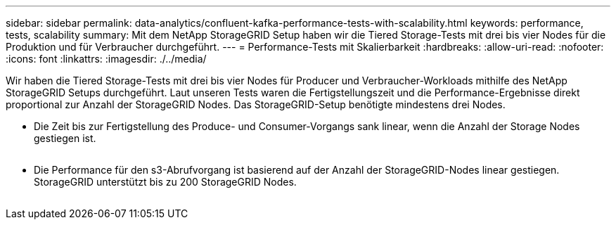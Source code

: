 ---
sidebar: sidebar 
permalink: data-analytics/confluent-kafka-performance-tests-with-scalability.html 
keywords: performance, tests, scalability 
summary: Mit dem NetApp StorageGRID Setup haben wir die Tiered Storage-Tests mit drei bis vier Nodes für die Produktion und für Verbraucher durchgeführt. 
---
= Performance-Tests mit Skalierbarkeit
:hardbreaks:
:allow-uri-read: 
:nofooter: 
:icons: font
:linkattrs: 
:imagesdir: ./../media/


[role="lead"]
Wir haben die Tiered Storage-Tests mit drei bis vier Nodes für Producer und Verbraucher-Workloads mithilfe des NetApp StorageGRID Setups durchgeführt. Laut unseren Tests waren die Fertigstellungszeit und die Performance-Ergebnisse direkt proportional zur Anzahl der StorageGRID Nodes. Das StorageGRID-Setup benötigte mindestens drei Nodes.

* Die Zeit bis zur Fertigstellung des Produce- und Consumer-Vorgangs sank linear, wenn die Anzahl der Storage Nodes gestiegen ist.


image:confluent-kafka-image9.png[""]

* Die Performance für den s3-Abrufvorgang ist basierend auf der Anzahl der StorageGRID-Nodes linear gestiegen. StorageGRID unterstützt bis zu 200 StorageGRID Nodes.


image:confluent-kafka-image10.png[""]
